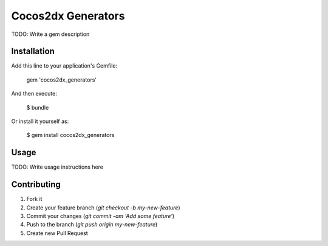 Cocos2dx Generators
====================

TODO: Write a gem description

Installation
--------------
Add this line to your application's Gemfile:

    gem 'cocos2dx_generators'

And then execute:

    $ bundle

Or install it yourself as:

    $ gem install cocos2dx_generators

Usage
--------

TODO: Write usage instructions here

Contributing
--------------

1. Fork it
2. Create your feature branch (`git checkout -b my-new-feature`)
3. Commit your changes (`git commit -am 'Add some feature'`)
4. Push to the branch (`git push origin my-new-feature`)
5. Create new Pull Request
